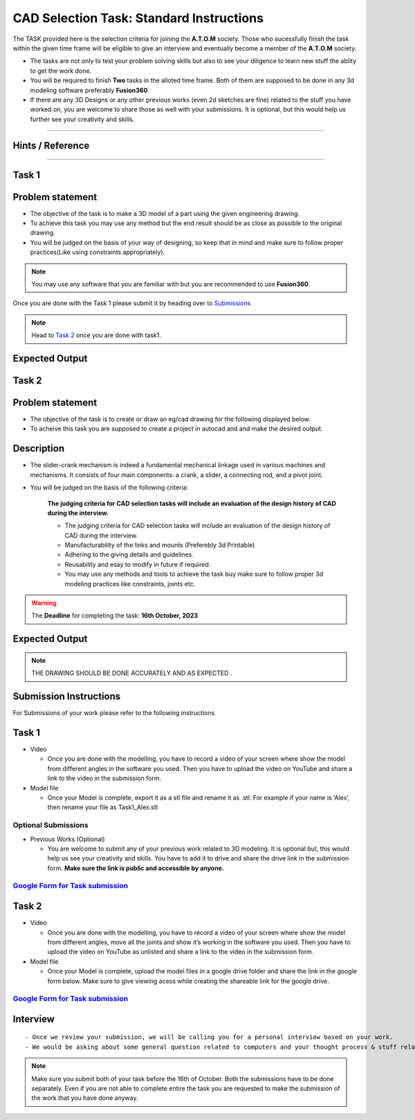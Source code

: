 CAD Selection Task: Standard Instructions
=========================================


The TASK provided here is the selection criteria for joining the
**A.T.O.M** society. Those who sucessfully finish the task within the
given time frame will be eligible to give an interview and eventually
become a member of the **A.T.O.M** society.

-  The tasks are not only to test your problem solving skills but also
   to see your diligence to learn new stuff the ablity to get the work
   done.

-  You will be required to finish **Two** tasks in the alloted time
   frame. Both of them are supposed to be done in any 3d modeling
   software preferably **Fusion360**.

-  If there are any 3D Designs or any other previous works (even 2d
   sketches are fine) related to the stuff you have worked on, you are
   welcome to share those as well with your submissions. It is optional,
   but this would help us further see your creativity and skills.


---------------------------------------------

Hints / Reference 
-----------------
.. raw:: html

   <center><iframe width="560" height="315" src="https://www.youtube.com/embed/Ha6Ph8siaNc?si=gpTC5cUOt2XAEKaa" title="YouTube video player" frameborder="0" allow="accelerometer; autoplay; clipboard-write; encrypted-media; gyroscope; picture-in-picture; web-share" allowfullscreen></iframe></center><br>

---------------------------------------------


Task 1
------

Problem statement
-----------------------
-  The objective of the task is to make a 3D model of a part using the
   given engineering drawing.

-  To achieve this task you may use any method but the end result should
   be as close as possible to the original drawing.

-  You will be judged on the basis of your way of designing, so keep
   that in mind and make sure to follow proper practices(Like using
   constraints appropriately).

.. Note:: You may use any software that you are familiar with but you
   are recommended to use **Fusion360**.

Once you are done with the Task 1 please submit it by heading over to
`Submissions <https://atom-robotics-lab.github.io/wiki/markdown/selectiontask24/cad_sel.html#submission-instructions>`__

.. Note:: Head to `Task 2 <https://atom-robotics-lab.github.io/wiki/markdown/selectiontask24/cad_sel.html#task-2>`__ once you are done with
   task1.

Expected Output
-----------------------

.. raw:: html

.. figure:: tas1.png


Task 2
-----------------------
.. raw:: html

   <center>

.. raw:: html

   </center>

Problem statement
-----------------------

-  The objective of the task is to create or draw an eg/cad drawing for the following displayed below.

-  To acheive this task you are supposed to create a project in autocad and and make the desired output.

Description
-----------------------
- The slider-crank mechanism is indeed a fundamental mechanical linkage used in various machines and mechanisms. It consists of four main components: a crank, a slider, a connecting rod, and a pivot joint. 

- You will be judged on the basis of the following criteria:


   **The judging criteria for CAD selection tasks will include an evaluation of the design history of CAD during the interview.**
   
   - The judging criteria for CAD selection tasks will include an evaluation of the design history of CAD during the interview.
   - Manufacturability of the links and mounts (Preferebly 3d Printable)
   
   - Adhering to the giving details and guidelines.
   
   - Reusability and esay to modify in future if required.
   
   - You may use any methods and tools to achieve the task buy make sure to follow proper 3d modeling practices like constraints, joints etc.



.. Warning::
   The **Deadline** for completing the task: **16th October, 2023**

Expected Output
-----------------------
.. raw:: html

   <center><iframe width="560" height="315" src="https://www.youtube.com/embed/bPP_lZJG9qI?si=7Cp8L7nPP39KoWYW" title="YouTube video player" frameborder="0" allow="accelerometer; autoplay; clipboard-write; encrypted-media; gyroscope; picture-in-picture; web-share" allowfullscreen></iframe></center><br>




.. raw:: html
 
.. figure:: mechanism.png

..  Note:: THE DRAWING SHOULD BE DONE ACCURATELY AND AS EXPECTED .
   

Submission Instructions
-----------------------

For Submissions of your work please refer to the following instructions

Task 1
------

-  Video

   -  Once you are done with the modelling, you have to record a video
      of your screen where show the model from different angles in the
      software you used. Then you have to upload the video on YouTube
      and share a link to the video in the submission form.

-  Model file

   -  Once your Model is complete, export it as a stl file and rename it
      as .stl. For example if your name is ‘Alex’, then rename your file
      as Task1_Alex.stl

Optional Submissions
^^^^^^^^^^^^^^^^^^^^

-  Previous Works (Optional)

   -  You are welcome to submit any of your previous work related to 3D
      modeling. It is optional but, this would help us see your
      creativity and skills. You have to add it to drive and share the
      drive link in the submission form. **Make sure the link is public
      and accessible by anyone.**


   .. Seealso:: Last date for submission is **16th of October**

`Google Form for Task submission <https://forms.gle/4c7ep5HaYt8mJY7i9>`__
^^^^^^^^^^^^^^^^^^^^^^^^^^^^^^^^^^^^^^^^^^^^^^^^^^^^^^^^^^^^^^^^^^^^^^^^^

Task 2
------

-  Video

   -  Once you are done with the modelling, you have to record a video
      of your screen where show the model from different angles, move
      all the joints and show it’s working in the software you used.
      Then you have to upload the video on YouTube as unlisted and share
      a link to the video in the submission form.

-  Model file

   -  Once your Model is complete, upload the model files in a google
      drive folder and share the link in the google form below. Make
      sure to give viewing acess while creating the shareable link for
      the google drive.

.. Seealso:: Last date for submission is **16th of October**

.. _google-form-for-task-submission-1:

`Google Form for Task submission <https://forms.gle/4c7ep5HaYt8mJY7i9>`__
^^^^^^^^^^^^^^^^^^^^^^^^^^^^^^^^^^^^^^^^^^^^^^^^^^^^^^^^^^^^^^^^^^^^^^^^^
Interview
---------

::

   - Once we review your submission, we will be calling you for a personal interview based on your work.
   - We would be asking about some general question related to computers and your thought process & stuff related to the task that you have performed.


.. Note:: Make sure you submit both of your task before the 16th of
   October. Both the submissions have to be done separately. Even if you
   are not able to complete entire the task you are requested to make
   the submission of the work that you have done anyway.
